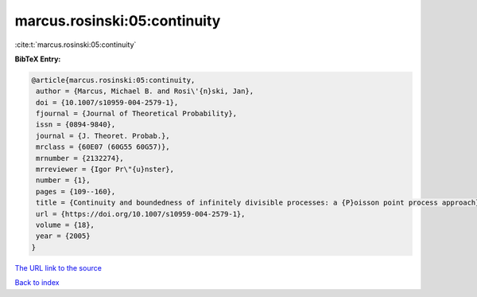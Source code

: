 marcus.rosinski:05:continuity
=============================

:cite:t:`marcus.rosinski:05:continuity`

**BibTeX Entry:**

.. code-block:: bibtex

   @article{marcus.rosinski:05:continuity,
    author = {Marcus, Michael B. and Rosi\'{n}ski, Jan},
    doi = {10.1007/s10959-004-2579-1},
    fjournal = {Journal of Theoretical Probability},
    issn = {0894-9840},
    journal = {J. Theoret. Probab.},
    mrclass = {60E07 (60G55 60G57)},
    mrnumber = {2132274},
    mrreviewer = {Igor Pr\"{u}nster},
    number = {1},
    pages = {109--160},
    title = {Continuity and boundedness of infinitely divisible processes: a {P}oisson point process approach},
    url = {https://doi.org/10.1007/s10959-004-2579-1},
    volume = {18},
    year = {2005}
   }
`The URL link to the source <ttps://doi.org/10.1007/s10959-004-2579-1}>`_


`Back to index <../By-Cite-Keys.html>`_
